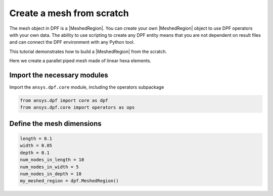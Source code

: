 .. _tutorials_create_a_mesh_from_scratch:

==========================
Create a mesh from scratch
==========================

.. |Field| replace:: :class:`Field<ansys.dpf.core.field.Field>`
.. |FieldsContainer| replace:: :class:`FieldsContainer<ansys.dpf.core.field.Field>`
.. |MeshedRegion| replace:: :class:`MeshedRegion <ansys.dpf.core.meshed_region.MeshedRegion>`
.. |Model| replace:: :class:`Model <ansys.dpf.core.model.Model>`

The mesh object in DPF is a |MeshedRegion|. You can create your own |MeshedRegion| object to use DPF operators
with your own data. The ability to use scripting to create any DPF entity means
that you are not dependent on result files and can connect the DPF environment
with any Python tool.

This tutorial demonstrates how to build a |MeshedRegion| from the scratch.

Here we create a parallel piped mesh made of linear hexa elements.

Import the necessary modules
----------------------------

Import the ``ansys.dpf.core`` module, including the operators subpackage

.. code-block:: python

    from ansys.dpf import core as dpf
    from ansys.dpf.core import operators as ops

Define the mesh dimensions
--------------------------

.. code-block:: python

    length = 0.1
    width = 0.05
    depth = 0.1
    num_nodes_in_length = 10
    num_nodes_in_width = 5
    num_nodes_in_depth = 10
    my_meshed_region = dpf.MeshedRegion()



